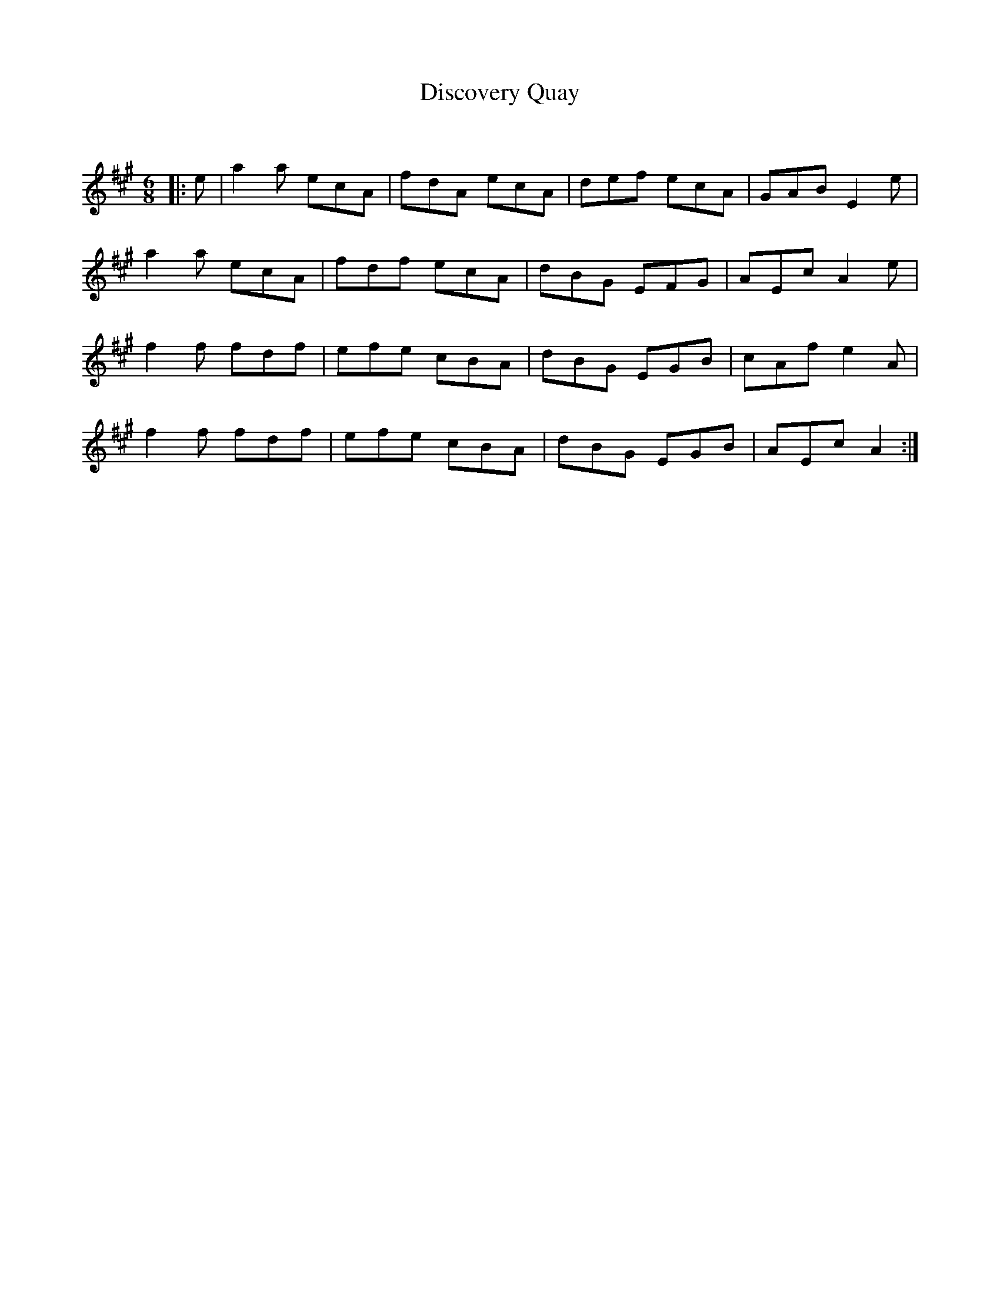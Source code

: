 X:1
T: Discovery Quay
C:
R:Jig
Q:180
K:A
M:6/8
L:1/16
|:e2|a4a2 e2c2A2|f2d2A2 e2c2A2|d2e2f2 e2c2A2|G2A2B2 E4e2|
a4a2 e2c2A2|f2d2f2 e2c2A2|d2B2G2 E2F2G2|A2E2c2 A4e2|
f4f2 f2d2f2|e2f2e2 c2B2A2|d2B2G2 E2G2B2|c2A2f2 e4A2|
f4f2 f2d2f2|e2f2e2 c2B2A2|d2B2G2 E2G2B2|A2E2c2 A4:|
